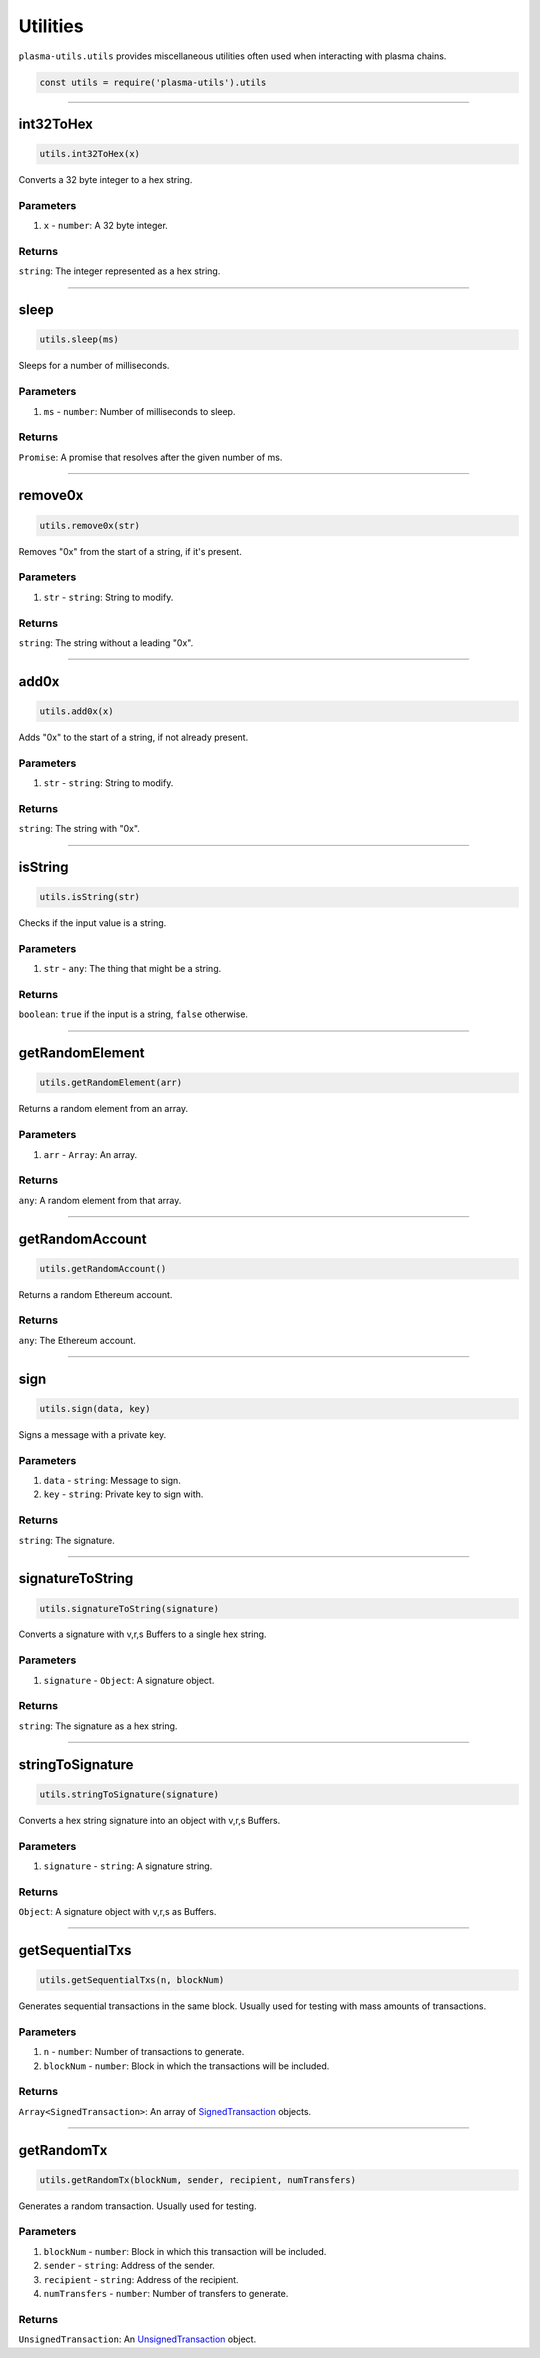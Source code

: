 =========
Utilities
=========
``plasma-utils.utils`` provides miscellaneous utilities often used when interacting with plasma chains.

.. code-block:: javascript

    const utils = require('plasma-utils').utils

-----------------------------------------------------------------------------

int32ToHex
==========

.. code-block:: javascript

    utils.int32ToHex(x)

Converts a 32 byte integer to a hex string.

----------
Parameters
----------

1. ``x`` - ``number``: A 32 byte integer.

-------
Returns
-------

``string``: The integer represented as a hex string.

-----------------------------------------------------------------------------

sleep
=====

.. code-block:: javascript

    utils.sleep(ms)

Sleeps for a number of milliseconds.

----------
Parameters
----------

1. ``ms`` - ``number``: Number of milliseconds to sleep.

-------
Returns
-------

``Promise``: A promise that resolves after the given number of ms.

-----------------------------------------------------------------------------

remove0x
========

.. code-block:: javascript

    utils.remove0x(str)

Removes "0x" from the start of a string, if it's present.

----------
Parameters
----------

1. ``str`` - ``string``: String to modify.

-------
Returns
-------

``string``: The string without a leading "0x".

-----------------------------------------------------------------------------

add0x
=====

.. code-block:: javascript

    utils.add0x(x)

Adds "0x" to the start of a string, if not already present.

----------
Parameters
----------

1. ``str`` - ``string``: String to modify.

-------
Returns
-------

``string``: The string with "0x".

-----------------------------------------------------------------------------

isString
========

.. code-block:: javascript

    utils.isString(str)

Checks if the input value is a string.

----------
Parameters
----------

1. ``str`` - ``any``: The thing that might be a string.

-------
Returns
-------

``boolean``: ``true`` if the input is a string, ``false`` otherwise.

-----------------------------------------------------------------------------

getRandomElement
================

.. code-block:: javascript

    utils.getRandomElement(arr)

Returns a random element from an array.

----------
Parameters
----------

1. ``arr`` - ``Array``: An array.

-------
Returns
-------

``any``: A random element from that array.

-----------------------------------------------------------------------------

getRandomAccount
================

.. code-block:: javascript

    utils.getRandomAccount()

Returns a random Ethereum account.

-------
Returns
-------

``any``: The Ethereum account.

-----------------------------------------------------------------------------

sign
====

.. code-block:: javascript

    utils.sign(data, key)

Signs a message with a private key.

----------
Parameters
----------

1. ``data`` - ``string``: Message to sign.
2. ``key`` - ``string``: Private key to sign with.

-------
Returns
-------

``string``: The signature.

-----------------------------------------------------------------------------

signatureToString
=================

.. code-block:: javascript

    utils.signatureToString(signature)

Converts a signature with v,r,s Buffers to a single hex string.

----------
Parameters
----------

1. ``signature`` - ``Object``: A signature object.

-------
Returns
-------

``string``: The signature as a hex string.

-----------------------------------------------------------------------------

stringToSignature
=================

.. code-block:: javascript

    utils.stringToSignature(signature)

Converts a hex string signature into an object with v,r,s Buffers.

----------
Parameters
----------

1. ``signature`` - ``string``: A signature string.

-------
Returns
-------

``Object``: A signature object with v,r,s as Buffers.

-----------------------------------------------------------------------------

getSequentialTxs
================

.. code-block:: javascript

    utils.getSequentialTxs(n, blockNum)

Generates sequential transactions in the same block.
Usually used for testing with mass amounts of transactions.

----------
Parameters
----------

1. ``n`` - ``number``: Number of transactions to generate.
2. ``blockNum`` - ``number``: Block in which the transactions will be included.

-------
Returns
-------

``Array<SignedTransaction>``: An array of SignedTransaction_ objects.

-----------------------------------------------------------------------------

getRandomTx
===========

.. code-block:: javascript

    utils.getRandomTx(blockNum, sender, recipient, numTransfers)

Generates a random transaction.
Usually used for testing.

----------
Parameters
----------

1. ``blockNum`` - ``number``: Block in which this transaction will be included.
2. ``sender`` - ``string``: Address of the sender.
3. ``recipient`` - ``string``: Address of the recipient.
4. ``numTransfers`` - ``number``: Number of transfers to generate.

-------
Returns
-------

``UnsignedTransaction``: An UnsignedTransaction_ object.


.. _SignedTransaction: models.html#signedtransaction
.. _UnsignedTransaction: models.html#unsignedtransaction

